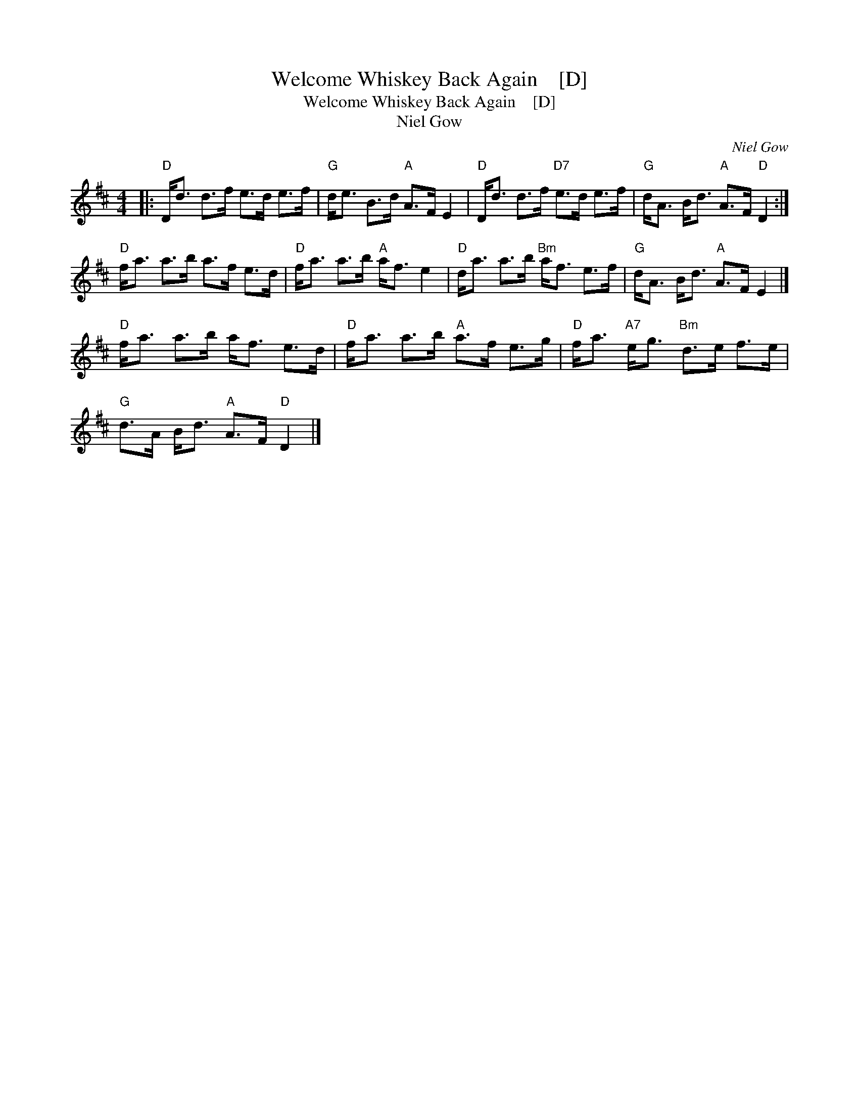 X:1
T:Welcome Whiskey Back Again    [D]
T:Welcome Whiskey Back Again    [D]
T:Niel Gow
C:Niel Gow
L:1/8
M:4/4
K:D
V:1 treble 
V:1
|:"D" D<d d>f e>d e>f |"G" d<e B>d"A" A>F E2 |"D" D<d d>f"D7" e>d e>f |"G" d<A B<d"A" A>F"D" D2 :| %4
"D" f<a a>b a>f e>d |"D" f<a a>b"A" a<f e2 |"D" d<a a>b"Bm" a<f e>f |"G" d<A B<d"A" A>F E2 |] %8
"D" f<a a>b a<f e>d |"D" f<a a>b"A" a>f e>g |"D" f<a"A7" e<g"Bm" d>e f>e | %11
"G" d>A B<d"A" A>F"D" D2 |] %12


